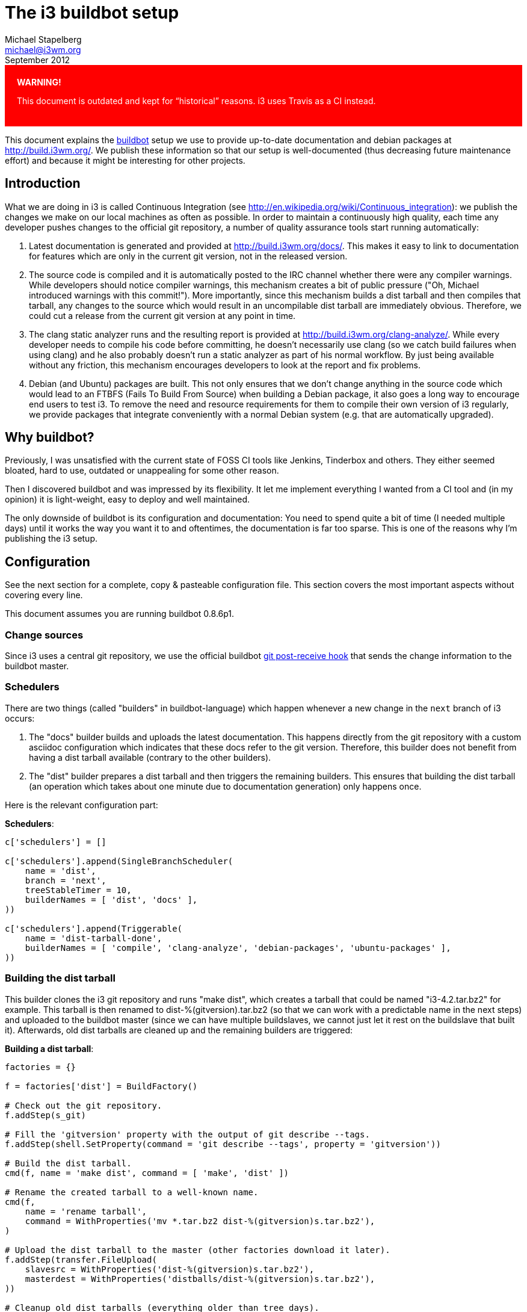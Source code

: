 The i3 buildbot setup
=====================
Michael Stapelberg <michael@i3wm.org>
September 2012

++++
<div style="background-color:red; color:white; padding:20px;">
<strong style="color:white;">WARNING!</strong>
<p>
++++
This document is outdated and kept for ``historical'' reasons. i3 uses Travis as
a CI instead.
++++
</p>
</div>
++++

This document explains the http://www.buildbot.net/[buildbot] setup we use to
provide up-to-date documentation and debian packages at http://build.i3wm.org/.
We publish these information so that our setup is well-documented (thus
decreasing future maintenance effort) and because it might be interesting for
other projects.

== Introduction

What we are doing in i3 is called Continuous Integration (see
http://en.wikipedia.org/wiki/Continuous_integration): we publish the changes we
make on our local machines as often as possible. In order to maintain a
continuously high quality, each time any developer pushes changes to the
official git repository, a number of quality assurance tools start running
automatically:

1. Latest documentation is generated and provided at
   http://build.i3wm.org/docs/. This makes it easy to link to documentation for
   features which are only in the current git version, not in the released
   version.
2. The source code is compiled and it is automatically posted to the IRC
   channel whether there were any compiler warnings. While developers should
   notice compiler warnings, this mechanism creates a bit of public pressure
   ("Oh, Michael introduced warnings with this commit!"). More importantly,
   since this mechanism builds a dist tarball and then compiles that tarball,
   any changes to the source which would result in an uncompilable dist tarball
   are immediately obvious. Therefore, we could cut a release from the current
   git version at any point in time.
3. The clang static analyzer runs and the resulting report is provided at
   http://build.i3wm.org/clang-analyze/. While every developer needs to compile
   his code before committing, he doesn’t necessarily use clang (so we catch
   build failures when using clang) and he also probably doesn’t run a static
   analyzer as part of his normal workflow. By just being available without any
   friction, this mechanism encourages developers to look at the report and fix
   problems.
4. Debian (and Ubuntu) packages are built. This not only ensures that we don’t
   change anything in the source code which would lead to an FTBFS (Fails To
   Build From Source) when building a Debian package, it also goes a long way
   to encourage end users to test i3. To remove the need and resource
   requirements for them to compile their own version of i3 regularly, we
   provide packages that integrate conveniently with a normal Debian system
   (e.g. that are automatically upgraded).

== Why buildbot?

Previously, I was unsatisfied with the current state of FOSS CI tools like
Jenkins, Tinderbox and others. They either seemed bloated, hard to use,
outdated or unappealing for some other reason.

Then I discovered buildbot and was impressed by its flexibility. It let me
implement everything I wanted from a CI tool and (in my opinion) it is
light-weight, easy to deploy and well maintained.

The only downside of buildbot is its configuration and documentation: You need
to spend quite a bit of time (I needed multiple days) until it works the way
you want it to and oftentimes, the documentation is far too sparse. This is one
of the reasons why I’m publishing the i3 setup.

== Configuration

See the next section for a complete, copy & pasteable configuration file. This
section covers the most important aspects without covering every line.

This document assumes you are running buildbot 0.8.6p1.

=== Change sources

Since i3 uses a central git repository, we use the official buildbot
https://github.com/buildbot/buildbot/blob/master/master/contrib/git_buildbot.py[git
post-receive hook] that sends the change information to the buildbot master.

=== Schedulers

There are two things (called "builders" in buildbot-language) which happen
whenever a new change in the +next+ branch of i3 occurs:

1. The "docs" builder builds and uploads the latest documentation. This happens
   directly from the git repository with a custom asciidoc configuration which
   indicates that these docs refer to the git version. Therefore, this builder
   does not benefit from having a dist tarball available (contrary to the other
   builders).

2. The "dist" builder prepares a dist tarball and then triggers the remaining
   builders. This ensures that building the dist tarball (an operation which
   takes about one minute due to documentation generation) only happens once.

Here is the relevant configuration part:

*Schedulers*:
---------------------------------------------
c['schedulers'] = []

c['schedulers'].append(SingleBranchScheduler(
    name = 'dist',
    branch = 'next',
    treeStableTimer = 10,
    builderNames = [ 'dist', 'docs' ],
))

c['schedulers'].append(Triggerable(
    name = 'dist-tarball-done',
    builderNames = [ 'compile', 'clang-analyze', 'debian-packages', 'ubuntu-packages' ],
))
---------------------------------------------

=== Building the dist tarball

This builder clones the i3 git repository and runs "make dist", which creates a
tarball that could be named "i3-4.2.tar.bz2" for example. This tarball is then
renamed to dist-%(gitversion).tar.bz2 (so that we can work with a predictable
name in the next steps) and uploaded to the buildbot master (since we can have
multiple buildslaves, we cannot just let it rest on the buildslave that built
it). Afterwards, old dist tarballs are cleaned up and the remaining builders
are triggered:

*Building a dist tarball*:
---------------------------------------------
factories = {}

f = factories['dist'] = BuildFactory()

# Check out the git repository.
f.addStep(s_git)

# Fill the 'gitversion' property with the output of git describe --tags.
f.addStep(shell.SetProperty(command = 'git describe --tags', property = 'gitversion'))

# Build the dist tarball.
cmd(f, name = 'make dist', command = [ 'make', 'dist' ])

# Rename the created tarball to a well-known name.
cmd(f,
    name = 'rename tarball',
    command = WithProperties('mv *.tar.bz2 dist-%(gitversion)s.tar.bz2'),
)

# Upload the dist tarball to the master (other factories download it later).
f.addStep(transfer.FileUpload(
    slavesrc = WithProperties('dist-%(gitversion)s.tar.bz2'),
    masterdest = WithProperties('distballs/dist-%(gitversion)s.tar.bz2'),
))

# Cleanup old dist tarballs (everything older than tree days).
f.addStep(master.MasterShellCommand(
    command = "find distballs -mtime +3 -exec rm '{}' \;",
    name = 'cleanup old dist tarballs',
))

# Everything worked fine, now trigger compilation.
f.addStep(Trigger(
    schedulerNames = [ 'dist-tarball-done' ],
    copy_properties = [ 'gitversion' ],
))
---------------------------------------------

Three things are noteworthy about this part of the configuration:

1. For convenience, we call each factory +f+ (just like the global buildbot
   config uses +c+ for the top-level configuration) and add it to a dictionary.
   Factories in that dictionary are later automatically configured for each
   buildslave.

2. We have a shared step called +s_git+ so that we only have one location in
   the configuration file where we specify the git repository URL and branch.

3. We have a custom function called +cmd+ which is a shortcut for defining a
   +ShellCommand+ with +haltOnFailure=True+ (since each step is critical) and
   +logEnviron=False+ (for brevity).

Here are their definitions:

*cmd*:
---------------------------------------------
def cmd(factory, **kwargs):
    factory.addStep(ShellCommand(
        haltOnFailure = True,
        logEnviron = False,
        **kwargs
    ))
---------------------------------------------

*s_git*:
---------------------------------------------
s_git = Git(
    repourl = 'git://code.i3wm.org/i3',
    branch = 'next',

    # Check out the latest revision, not the one which caused this build.
    alwaysUseLatest = True,

    # We cannot use shallow because it breaks git describe --tags.
    shallow = False,

    # Delete remnants of previous builds.
    mode = 'full',

    # Store checkouts in source/ and copy them over to build/ to save
    # bandwidth.
    method = 'copy',
)
---------------------------------------------

=== Compiling the dist tarball

For this builder to work, you obviously need to install all the
build-dependencies for your software on each buildslave. In the case of i3,
this can be done with +apt-get build-dep i3-wm+.

The compilation is pretty straight-forward since it uses the builtin +Compile+
step. We call +make+ with +-j4+ (we don’t have enough buildslaves to make
figuring out the amount of cores at build-time worthwhile) and +DEBUG=0+ to
simulate release build conditions. Also, we pass the preprocessor flag
+-D_FORTIFY_SOURCE=2+ and the compiler flags +-Wformat+ and +-Wformat-security+
to enable additional warnings.

*Compiling the dist tarball*:
---------------------------------------------
f = factories['compile'] = BuildFactory()
unpack_dist_tarball(f)
f.addStep(Compile(
    command = [ 'make', 'DEBUG=0', '-j4' ],
    warningPattern = '.*warning: ',
    warnOnWarnings = True,
    workdir = 'build/DIST',
    env = {
      'CPPFLAGS': '-D_FORTIFY_SOURCE=2',
      'CFLAGS': '-Wformat -Wformat-security'
    },
))

f.addStep(WarningsToIRC())
---------------------------------------------

Again, we use custom functions (and a custom buildstep) to make our lives
easier. Here is the definition of unpack_dist_tarball which adds three steps to
the factory that download and unpack the dist tarball to the +DIST/+ directory:

*unpack_dist_tarball*:
---------------------------------------------
def unpack_dist_tarball(factory):
    factory.addStep(transfer.FileDownload(
        mastersrc = WithProperties('distballs/dist-%(gitversion)s.tar.bz2'),
        slavedest = 'dist.tar.bz2',
    ))

    factory.addStep(slave.MakeDirectory(dir = 'build/DIST'))

    cmd(factory,
        name = 'unpack dist tarball',
        command = [ 'tar', 'xf', 'dist.tar.bz2', '-C', 'DIST', '--strip-components=1' ],
    )
---------------------------------------------

The +WarningsToIRC+ build step is a custom build step which sets a property
called "ircsuffix" that is used by our custom IRC bot. This is covered later in
more detail. This property gets set to a green or red message, depending on
whether there were any warnings:

*WarningsToIRC*:
---------------------------------------------
class WarningsToIRC(buildstep.BuildStep):
    def start(self):
        warnings = self.getProperty("warnings-count")
        if warnings is not None and int(warnings) > 0:
            warnings = int(warnings)  # just to be sure
            self.setProperty("ircsuffix", ("\0037 with %d warning%s!" %
	        (warnings, "s" if warnings != 1 else "")))
        else:
            self.setProperty("ircsuffix", "\0033 without warnings")
        self.finished(SUCCESS)
---------------------------------------------

=== Static code analysis

For this builder to work, you additionally need the +clang+ compiler on each
buildslave: +apt-get install clang+.

This builder uses only custom functions which you already know by now. It runs
scan-build, then moves scan-build’s output from a date-based directory directly
into the +CLANG/+ directory and uploads that to the buildmaster.

On the buildmaster, a webserver is configured which has a symlink to
+/home/build/i3-master/htdocs/clang-analyze+ in its document root.

*static code analysis*:
---------------------------------------------
f = factories['clang-analyze'] = BuildFactory()
unpack_dist_tarball(f)
cmd(f,
    name='analyze',
    command = [
        'scan-build',
        '-o', '../CLANG',
        '--html-title', WithProperties('Analysis of i3 v%(gitversion)s'),
        'make', '-j8',
    ],
    workdir = 'build/DIST',
)

# remove the subdirectory -- we always want to overwrite
cmd(f, command = 'mv CLANG/*/* CLANG/')

f.addStep(transfer.DirectoryUpload(
    slavesrc = 'CLANG',
    masterdest = 'htdocs/clang-analyze',
    compress = 'bz2',
    name = 'upload output',
))

f.addStep(ClangToIRC())
---------------------------------------------

The +ClangToIRC+ custom step is even simpler than +WarningsToIRC+. It simply
sets the ircsuffix property to a static message:

*ClangToIRC*:
---------------------------------------------
class ClangToIRC(buildstep.BuildStep):
    def start(self):
        self.setProperty("ircsuffix", ", see http://build.i3wm.org/clang-analyze/")
        self.finished(SUCCESS)
---------------------------------------------

=== Generating documentation

This builder is the one which is the least clean of all. It uses the Debian
packaging information to decide which docs to publish and which manpages to
generate. Additionally, it uses a for loop instead of calling a script. I
recommend including a script to do this in your repository instead.

Apart from these concerns, the builder is straight-forward: It clones the git
repository, generates the documentation and then uploads the documentation to
the buildmaster:

*Generating documentation*:
---------------------------------------------
f = factories['docs'] = BuildFactory()
f.addStep(s_git)
# Fill the 'gitversion' property with the output of git describe --tags.
f.addStep(shell.SetProperty(command = 'git describe --tags', property = 'gitversion'))
cmd(f, name = 'build docs', command = [ 'make', '-C', 'docs', "ASCIIDOC=asciidoc -a linkcss -a stylesdir=http://i3wm.org/css -a scriptsdir=http://i3wm.org/js --backend=xhtml11 -f docs/asciidoc-git.conf" ])
cmd(f, name = 'build manpages', command = "for file in $(sed 's/\.1$/.man/g' debian/i3-wm.manpages); do asciidoc -a linkcss -a stylesdir=http://i3wm.org/css -a scriptsdir=http://i3wm.org/js --backend=xhtml11 -f docs/asciidoc-git.conf \"$file\"; done")
f.addStep(slave.MakeDirectory(dir='build/COPY-DOCS'))
cmd(f, name = 'copy docs', command = "cp $(tr '\\n' ' ' < debian/i3-wm.docs) COPY-DOCS")
cmd(f, name = 'copy manpages', command = "cp $(sed 's/\.1$/.html/g' debian/i3-wm.manpages | tr '\\n' ' ') COPY-DOCS")

f.addStep(transfer.DirectoryUpload(
    slavesrc = 'COPY-DOCS',
    masterdest = 'htdocs/docs-git',
    compress = 'bz2',
    name = 'upload docs'))

f.addStep(DocsToIRC())
---------------------------------------------

Just as +ClangToIRC+, +DocsToIRC+ appends a static message:

*DocsToIRC*:
---------------------------------------------
class DocsToIRC(buildstep.BuildStep):
    def start(self):
        self.setProperty("ircsuffix", ", see http://build.i3wm.org/docs/")
        self.finished(SUCCESS)
---------------------------------------------

=== Building Debian/Ubuntu packages

This is the most complex builder of all. It uses +pbuilder-dist+, +debchange+,
+dpkg-buildpackage+ and +reprepro+ to generate a Debian repository with a
cleanly compiled package for amd64 and i386. In order for it to work, you need
to install the following packages: +apt-get install devscripts dpkg-dev
reprepro ubuntu-dev-tools pbuilder+. Afterwards, you need to allow the user as
which the buildslave runs to execute pbuilder via sudo without needing a
password, so add a config file like this one:

*sudoers.d*:
---------------------------------------------
echo 'build    ALL= NOPASSWD: SETENV: /usr/sbin/pbuilder' > /etc/sudoers.d/build
---------------------------------------------

Then, as the user as which your buildslave runs, setup the pbuilder
environments (you only need to do this once):

*pbuilder preparation*:
---------------------------------------------
sudo ln -s pbuilder-dist /usr/bin/pbuilder-sid-amd64
sudo ln -s pbuilder-dist /usr/bin/pbuilder-sid-i386
pbuilder-sid-amd64 create
pbuilder-sid-i386 create
---------------------------------------------

Also, you will need a GPG key to sign these packages.

The debian builder starts by unpacking the dist tarball, copying the Debian
packaging from git, creating an empty Debian repository with the
+i3-autobuild-keyring+ contents in it. It then adds a new changelog entry to
reflect the git version and the fact that this package was built automatically,
builds a source package with +dpkg-buildpackage+ and adds it to the repository.
Afterwards, it updates each pbuilder and builds binary packages for each
architecture (amd64 and i386). After adding the resulting packages to the
repository, it uploads the repository to the buildmaster:

*Debian builder*:
---------------------------------------------
distributions = [ 'sid-amd64', 'sid-i386' ]
gpg_key = 'BE1DB1F1'

f = factories['debian-packages'] = BuildFactory()
# We need the git repository for the Debian packaging.
f.addStep(s_git)
unpack_dist_tarball(f)
cmd(f, name = 'copy packaging', command = "cp -r debian DIST/")

# Add a new changelog entry to have the git version in the package version.
cmd(f,
    name = 'update changelog',
    workdir = 'build/DIST',
    command = [ 'debchange', '-m', '-l', WithProperties('+g%(gitversion)s'), 'Automatically built' ],
)

cmd(f,
    name = 'source pkg',
    command = [ 'dpkg-buildpackage', '-S', '-us', '-uc' ],
    workdir = 'build/DIST',
)

for dist in distributions:
    f.addStep(slave.MakeDirectory(dir = 'build/RESULT-' + dist))

# Create debian sid repository
f.addStep(slave.MakeDirectory(dir = 'build/REPO-sid/conf'))
f.addStep(transfer.StringDownload(
    """Codename: sid
Suite: unstable
Architectures: i386 amd64 source
Components: main
DebIndices: Packages Release . .gz .bz2
DscIndices: Sources Release . .gz .bz2
SignWith: %(gpg_key)s
""" % { "gpg_key": gpg_key },
    slavedest = 'REPO-sid/conf/distributions',
))

# add source package to repository
reprepro_include(f, 'i3-wm*_source.changes', 'dsc')

# Add keyring to the repository. We need to run git clone on our own because
# the Git() step assumes there’s precisely one repository we want to deal with.
# No big deal since the i3-autobuild-keyring repository is not big.
cmd(f,
    name = 'clone keyring repo',
    command = 'git clone git://code.i3wm.org/i3-autobuild-keyring',
)
reprepro_include(f, 'i3-autobuild-keyring/prebuilt/*.changes')

for dist in distributions:
    # update the pbuilder
    cmd(f, name = 'update builder', command = 'pbuilder-' + dist + ' update')

    # build the package for each dist
    f.addStep(ShellCommand(
        logEnviron = False,
        name = 'pkg ' + dist,
        command = 'pbuilder-' + dist + ' build --binary-arch \
--buildresult RESULT-' + dist + ' --debbuildopts -j8 i3-wm*dsc',
        warnOnFailure = True
    ))

    reprepro_include(f, 'RESULT-' + dist + '/*.changes')

# upload the sid repo
# Since the next step is cleaning up old files, we set haltOnFailure=True -- we
# prefer providing old packages over providing no packages at all :).
for directory in [ 'pool', 'dists' ]:
    f.addStep(transfer.DirectoryUpload(
        slavesrc = 'REPO-sid/' + directory,
        masterdest = 'htdocs/debian/sid/' + directory,
        compress = 'bz2',
        name = 'upload sid ' + directory,
        haltOnFailure = True,
    ))

f.addStep(master.MasterShellCommand(
    command = "find htdocs/debian/sid/pool -mtime +3 -exec rm '{}' \;",
    name = 'cleanup old packages',
))

# We ensure there is an empty i18n/Index to speed up apt (so that it does not
# try to download Translation-*)
f.addStep(master.MasterShellCommand(
    command = [ 'mkdir', '-p', 'htdocs/debian/sid/dists/sid/main/i18n' ],
    name = 'create i18n folder',
))
f.addStep(master.MasterShellCommand(
    command = [ 'touch', 'htdocs/debian/sid/dists/sid/main/i18n/Index' ],
    name = 'touch i18n/Index',
))
---------------------------------------------

The +reprepro_include+ command is defined as follows:

*reprepro_include*:
---------------------------------------------
def reprepro_include(factory, path, debtype='deb', **kwargs):
    cmd(factory,
        name = 'reprepro include',
        command = 'reprepro --ignore=wrongdistribution -T ' + debtype + ' -b REPO-sid include sid ' + path,
        **kwargs
    )
---------------------------------------------

Running such a builder for Ubuntu works exactly the same way, but you need to
replace "sid" with "precise" in all places (see the full configuration file for
an example).

=== Status targets

We don’t advertise the HTTP status target. Instead, status is posted to IRC via
a custom bot. This bot provides an HTTP end point and buildbot is configured to
push status changes to that endpoint:

*http status target*:
---------------------------------------------
c['status'].append(buildbot.status.status_push.HttpStatusPush(
    serverUrl = 'http://localhost:8080/push_buildbot',
))
---------------------------------------------

You can find the source code of that bot at
http://code.stapelberg.de/git/go-buildbot-announce/. As the name suggests, it
is written in Go. Also, it is quite specific to i3, so you might be better off
implementing such a bot (or plugin) on your own. It might make for a nice
example, though, especially back when its only feature was announcing the build
status:

http://code.stapelberg.de/git/go-buildbot-announce/tree/src/i3build.go?id=eeebf1a546454c8a0d82ca623886bb835cd32ba0

=== Creating the buildslave

One more thing to note is that when creating the buildslave, you should use the
+--umask+ argument to configure the umask for all generated files:

*Creating the buildslave*:
--------------------------------------------------------------------------------------
buildslave create-slave --umask=022 i3-buildslave buildbot.i3wm.org build-1 <password>
--------------------------------------------------------------------------------------

== Full configuration file

This is the full configuration file, as tested and currently in use (except for
the passwords, though):

*master.cfg*:
---------------------------------------------
# -*- python -*-
# -*- coding: utf-8
# vim:ts=4:sw=4:expandtab:syntax=python
#
# i3 buildbot configuration
# © 2012 Michael Stapelberg, Public Domain
# see http://i3wm.org/docs/buildbot.html for more information.

from buildbot.buildslave import BuildSlave
from buildbot.changes import pb
from buildbot.schedulers.basic import SingleBranchScheduler
from buildbot.schedulers.triggerable import Triggerable
from buildbot.process.properties import WithProperties
from buildbot.process.factory import BuildFactory
from buildbot.steps.source.git import Git
from buildbot.steps.shell import ShellCommand
from buildbot.steps.shell import Compile
from buildbot.steps.trigger import Trigger
from buildbot.steps import shell, transfer, master, slave
from buildbot.config import BuilderConfig
from buildbot.process import buildstep
from buildbot.status import html
from buildbot.status import words
import buildbot.status.status_push
from buildbot.status.web import auth, authz
from buildbot.status.builder import SUCCESS, FAILURE

c = BuildmasterConfig = {}

c['slaves'] = [BuildSlave('docsteel-vm', 'secret')]
c['slavePortnum'] = 9989
# Changes are pushed to buildbot using a git hook.
c['change_source'] = [pb.PBChangeSource(
    user = 'i3-source',
    passwd = 'secret',
)]

################################################################################
# schedulers
################################################################################

c['schedulers'] = []

# The first scheduler kicks off multiple builders:
# • 'dist' builds a dist tarball and starts the triggerable schedulers
#   'compile'
# • 'docs' builds the documentation with a special asciidoc configuration
#   (therefore, it does not profit from a dist tarball and can be run in
#    parallel).
c['schedulers'].append(SingleBranchScheduler(
    name = 'dist',
    branch = 'next',
    treeStableTimer = 10,
    builderNames = [ 'dist', 'docs' ],
))

c['schedulers'].append(Triggerable(
    name = 'dist-tarball-done',
    builderNames = [ 'compile', 'clang-analyze', 'debian-packages', 'ubuntu-packages' ],
))

################################################################################
# Shortcuts for builders
################################################################################

# shortcut for a ShellCommand with haltOnFailure=True, logEnviron=False
def cmd(factory, **kwargs):
    factory.addStep(ShellCommand(
        haltOnFailure=True,
        logEnviron=False,
        **kwargs
    ))

# Shortcut to add steps necessary to download and unpack the dist tarball.
def unpack_dist_tarball(factory):
    factory.addStep(transfer.FileDownload(
        mastersrc=WithProperties('distballs/dist-%(gitversion)s.tar.bz2'),
        slavedest='dist.tar.bz2',
    ))
    factory.addStep(slave.MakeDirectory(dir='build/DIST'))
    cmd(factory,
        name = 'unpack dist tarball',
        command = [ 'tar', 'xf', 'dist.tar.bz2', '-C', 'DIST', '--strip-components=1' ],
    )

# Includes the given path in REPO-sid using reprepro.
def reprepro_include(factory, path, debtype='deb', **kwargs):
    cmd(factory,
        name = 'reprepro include',
        command = 'reprepro --ignore=wrongdistribution -T ' + debtype + ' -b REPO-sid include sid ' + path,
        **kwargs
    )

def reprepro_include_ubuntu(factory, path, debtype='deb', **kwargs):
    cmd(factory,
        name = 'reprepro include',
        command = 'reprepro --ignore=wrongdistribution -T ' + debtype + ' -b REPO-sid include precise ' + path,
        **kwargs
    )

################################################################################
# Custom steps
################################################################################

# Adds the ircsuffix property to reflect whether there were warnings.
class WarningsToIRC(buildstep.BuildStep):
  def start(self):
    warnings = self.getProperty("warnings-count")
    if warnings is not None and int(warnings) > 0:
      warnings = int(warnings)  # just to be sure
      self.setProperty("ircsuffix", "\0037 with %d warning%s!" % (warnings, "s" if warnings != 1 else ""))
    else:
      self.setProperty("ircsuffix", "\0033 without warnings")
    self.finished(SUCCESS)

# Adds a link to the automatically generated documentation.
class DocsToIRC(buildstep.BuildStep):
  def start(self):
    self.setProperty("ircsuffix", ", see http://build.i3wm.org/docs/")
    self.finished(SUCCESS)

# Adds a link to the clang report.
class ClangToIRC(buildstep.BuildStep):
  def start(self):
    self.setProperty("ircsuffix", ", see http://build.i3wm.org/clang-analyze/")
    self.finished(SUCCESS)

################################################################################
# Shared steps, used in different factories.
################################################################################

s_git = Git(
    repourl='git://code.i3wm.org/i3',
    branch='next',

    # Check out the latest revision, not the one which caused this build.
    alwaysUseLatest=True,

    # We cannot use shallow because it breaks git describe --tags.
    shallow=False,

    # Delete remnants of previous builds.
    mode='full',

    # Store checkouts in source/ and copy them over to build/ to save
    # bandwidth.
    method='copy',

    # XXX: In newer versions of buildbot (> 0.8.6), we want to use
    # getDescription={ 'tags': True } here and get rid of the extra git
    # describe --tags step.
)

################################################################################
# factory: "dist" — builds the dist tarball once (used by all other factories)
################################################################################

factories = {}

f = factories['dist'] = BuildFactory()
# Check out the git repository.
f.addStep(s_git)
# Fill the 'gitversion' property with the output of git describe --tags.
f.addStep(shell.SetProperty(command = 'git describe --tags', property = 'gitversion'))
# Build the dist tarball.
cmd(f, name = 'make dist', command = [ 'make', 'dist' ])
# Rename the created tarball to a well-known name.
cmd(f, name = 'rename tarball', command = WithProperties('mv *.tar.bz2 dist-%(gitversion)s.tar.bz2'))
# Upload the dist tarball to the master (other factories download it later).
f.addStep(transfer.FileUpload(
    slavesrc = WithProperties('dist-%(gitversion)s.tar.bz2'),
    masterdest = WithProperties('distballs/dist-%(gitversion)s.tar.bz2'),
))
# Cleanup old dist tarballs (everything older than tree days).
f.addStep(master.MasterShellCommand(
    command = "find distballs -mtime +3 -exec rm '{}' \;",
    name = 'cleanup old dist tarballs',
))
# Everything worked fine, now trigger compilation.
f.addStep(Trigger(
    schedulerNames = [ 'dist-tarball-done' ],
    copy_properties = [ 'gitversion' ],
))

################################################################################
# factory: "compile" — compiles the dist tarball and reports warnings
################################################################################

f = factories['compile'] = BuildFactory()
unpack_dist_tarball(f)
f.addStep(Compile(
    command = [ 'make', 'DEBUG=0', '-j4' ],
    warningPattern = '.*warning: ',
    warnOnWarnings = True,
    workdir = 'build/DIST',
    env = {
      'CPPFLAGS': '-D_FORTIFY_SOURCE=2',
      'CFLAGS': '-Wformat -Wformat-security'
    },
))

f.addStep(WarningsToIRC())

################################################################################
# factory: "clang-analyze" — runs a static code analysis
################################################################################
# $ sudo apt-get install clang

f = factories['clang-analyze'] = BuildFactory()
unpack_dist_tarball(f)
cmd(f,
    name='analyze',
    command = [
        'scan-build',
        '-o', '../CLANG',
        '--html-title', WithProperties('Analysis of i3 v%(gitversion)s'),
        'make', '-j8',
    ],
    workdir = 'build/DIST',
)

# remove the subdirectory -- we always want to overwrite
cmd(f, command = 'mv CLANG/*/* CLANG/')

f.addStep(transfer.DirectoryUpload(
    slavesrc = 'CLANG',
    masterdest = 'htdocs/clang-analyze',
    compress = 'bz2',
    name = 'upload output',
))

f.addStep(ClangToIRC())

################################################################################
# factory: "docs" — builds documentation with a special asciidoc conf
################################################################################

f = factories['docs'] = BuildFactory()
f.addStep(s_git)
# Fill the 'gitversion' property with the output of git describe --tags.
f.addStep(shell.SetProperty(command = 'git describe --tags', property = 'gitversion'))
cmd(f, name = 'build docs', command = [ 'make', '-C', 'docs', "ASCIIDOC=asciidoc -a linkcss -a stylesdir=http://i3wm.org/css -a scriptsdir=http://i3wm.org/js --backend=xhtml11 -f docs/asciidoc-git.conf" ])
cmd(f, name = 'build manpages', command = "for file in $(sed 's/\.1$/.man/g' debian/i3-wm.manpages); do asciidoc -a linkcss -a stylesdir=http://i3wm.org/css -a scriptsdir=http://i3wm.org/js --backend=xhtml11 -f docs/asciidoc-git.conf \"$file\"; done")
f.addStep(slave.MakeDirectory(dir='build/COPY-DOCS'))
cmd(f, name = 'copy docs', command = "cp $(tr '\\n' ' ' < debian/i3-wm.docs) COPY-DOCS")
cmd(f, name = 'copy manpages', command = "cp $(sed 's/\.1$/.html/g' debian/i3-wm.manpages | tr '\\n' ' ') COPY-DOCS")

f.addStep(transfer.DirectoryUpload(
    slavesrc = 'COPY-DOCS',
    masterdest = 'htdocs/docs-git',
    compress = 'bz2',
    name = 'upload docs'))

f.addStep(DocsToIRC())

################################################################################
# factory: "debian-packages" — builds Debian (sid) packages for amd64 and i386
################################################################################

distributions = [ 'sid-amd64', 'sid-i386' ]
gpg_key = 'BE1DB1F1'

f = factories['debian-packages'] = BuildFactory()
# We need the git repository for the Debian packaging.
f.addStep(s_git)
unpack_dist_tarball(f)
cmd(f, name='copy packaging', command = "cp -r debian DIST/")

# Add a new changelog entry to have the git version in the package version.
cmd(f,
    name = 'update changelog',
    workdir = 'build/DIST',
    command = [ 'debchange', '-m', '-l', WithProperties('+g%(gitversion)s'), 'Automatically built' ],
)

cmd(f,
    name = 'source pkg',
    command = [ 'dpkg-buildpackage', '-S', '-us', '-uc' ],
    workdir = 'build/DIST',
)

for dist in distributions:
    f.addStep(slave.MakeDirectory(dir='build/RESULT-' + dist))

# Create debian sid repository
f.addStep(slave.MakeDirectory(dir='build/REPO-sid/conf'))
f.addStep(transfer.StringDownload(
    """Codename: sid
Suite: unstable
Architectures: i386 amd64 source
Components: main
DebIndices: Packages Release . .gz .bz2
DscIndices: Sources Release . .gz .bz2
SignWith: %(gpg_key)s
""" % { "gpg_key": gpg_key },
    slavedest = 'REPO-sid/conf/distributions',
))

# add source package to repository
reprepro_include(f, 'i3-wm*_source.changes', 'dsc')

# Add keyring to the repository. We need to run git clone on our own because
# the Git() step assumes there’s precisely one repository we want to deal with.
# No big deal since the i3-autobuild-keyring repository is not big.
cmd(f, name='clone keyring repo', command = 'git clone git://code.i3wm.org/i3-autobuild-keyring')
reprepro_include(f, 'i3-autobuild-keyring/prebuilt/*.changes')

for dist in distributions:
    # update the pbuilder
    cmd(f, name = 'update builder', command = 'pbuilder-' + dist + ' update')

    # build the package for each dist
    f.addStep(ShellCommand(
        logEnviron = False,
        name = 'pkg ' + dist,
        command = 'pbuilder-' + dist + ' build --binary-arch \
--buildresult RESULT-' + dist + ' --debbuildopts -j8 i3-wm*dsc',
        warnOnFailure = True
    ))

    reprepro_include(f, 'RESULT-' + dist + '/*.changes')

# upload the sid repo
# Since the next step is cleaning up old files, we set haltOnFailure=True -- we
# prefer providing old packages over providing no packages at all :).
for directory in [ 'pool', 'dists' ]:
    f.addStep(transfer.DirectoryUpload(
        slavesrc = 'REPO-sid/' + directory,
        masterdest = 'htdocs/debian/sid/' + directory,
        compress = 'bz2',
        name = 'upload sid ' + directory,
        haltOnFailure = True,
    ))

f.addStep(master.MasterShellCommand(
    command = "find htdocs/debian/sid/pool -mtime +3 -exec rm '{}' \;",
    name = 'cleanup old packages',
))

# We ensure there is an empty i18n/Index to speed up apt (so that it does not
# try to download Translation-*)
f.addStep(master.MasterShellCommand(
    command = [ 'mkdir', '-p', 'htdocs/debian/sid/dists/sid/main/i18n' ],
    name = 'create i18n folder',
))
f.addStep(master.MasterShellCommand(
    command = [ 'touch', 'htdocs/debian/sid/dists/sid/main/i18n/Index' ],
    name = 'touch i18n/Index',
))

################################################################################
# factory: "ubuntu-packages" — builds Ubuntu (precise) packages for amd64 and i386
################################################################################

distributions = [ 'precise-amd64', 'precise-i386' ]
gpg_key = 'BE1DB1F1'

f = factories['ubuntu-packages'] = BuildFactory()
# We need the git repository for the Debian packaging.
f.addStep(s_git)
unpack_dist_tarball(f)
cmd(f, name='copy packaging', command = "cp -r debian DIST/")

# Add a new changelog entry to have the git version in the package version.
cmd(f,
    name = 'update changelog',
    workdir = 'build/DIST',
    command = [ 'debchange', '-m', '-l', WithProperties('+g%(gitversion)s'), 'Automatically built' ],
)

cmd(f,
    name = 'source pkg',
    command = [ 'dpkg-buildpackage', '-S', '-us', '-uc' ],
    workdir = 'build/DIST',
)

for dist in distributions:
    f.addStep(slave.MakeDirectory(dir='build/RESULT-' + dist))

# Create debian sid repository
f.addStep(slave.MakeDirectory(dir='build/REPO-sid/conf'))
f.addStep(transfer.StringDownload(
    """Codename: precise
Suite: unstable
Architectures: i386 amd64 source
Components: main
DebIndices: Packages Release . .gz .bz2
DscIndices: Sources Release . .gz .bz2
SignWith: %(gpg_key)s
""" % { "gpg_key": gpg_key },
    slavedest = 'REPO-sid/conf/distributions',
))

# add source package to repository
reprepro_include_ubuntu(f, 'i3-wm*_source.changes', 'dsc')

# Add keyring to the repository. We need to run git clone on our own because
# the Git() step assumes there’s precisely one repository we want to deal with.
# No big deal since the i3-autobuild-keyring repository is not big.
cmd(f, name='clone keyring repo', command = 'git clone git://code.i3wm.org/i3-autobuild-keyring')
reprepro_include_ubuntu(f, 'i3-autobuild-keyring/prebuilt/*.changes')

for dist in distributions:
    # update the pbuilder
    cmd(f, name = 'update builder', command = 'pbuilder-' + dist + ' update')

    # build the package for each dist
    f.addStep(ShellCommand(
        logEnviron = False,
        name = 'pkg ' + dist,
        command = 'pbuilder-' + dist + ' build --binary-arch \
--buildresult RESULT-' + dist + ' --debbuildopts -j8 i3-wm*dsc',
        warnOnFailure = True
    ))

    reprepro_include_ubuntu(f, 'RESULT-' + dist + '/*.changes')

# upload the sid repo
# Since the next step is cleaning up old files, we set haltOnFailure=True -- we
# prefer providing old packages over providing no packages at all :).
for directory in [ 'pool', 'dists' ]:
    f.addStep(transfer.DirectoryUpload(
        slavesrc = 'REPO-sid/' + directory,
        masterdest = 'htdocs/ubuntu/precise/' + directory,
        compress = 'bz2',
        name = 'upload precise ' + directory,
        haltOnFailure = True,
    ))

f.addStep(master.MasterShellCommand(
    command = "find htdocs/ubuntu/precise/pool -mtime +3 -exec rm '{}' \;",
    name = 'cleanup old packages',
))

# We ensure there is an empty i18n/Index to speed up apt (so that it does not
# try to download Translation-*)
f.addStep(master.MasterShellCommand(
    command = [ 'mkdir', '-p', 'htdocs/ubuntu/precise/dists/sid/main/i18n' ],
    name = 'create i18n folder',
))
f.addStep(master.MasterShellCommand(
    command = [ 'touch', 'htdocs/ubuntu/precise/dists/sid/main/i18n/Index' ],
    name = 'touch i18n/Index',
))


c['builders'] = []

# Add all builders to all buildslaves.
for factoryname in factories.keys():
    c['builders'].append(BuilderConfig(
        name = factoryname,
        slavenames=['docsteel-vm'],
        factory=factories[factoryname],
    ))


####### STATUS TARGETS

c['status'] = []

authz_cfg=authz.Authz(
    gracefulShutdown = False,
    forceBuild = False,
    forceAllBuilds = False,
    pingBuilder = False,
    stopBuild = False,
    stopAllBuilds = False,
    cancelPendingBuild = False,
)

c['status'].append(html.WebStatus(http_port=8010, authz=authz_cfg))

c['status'].append(buildbot.status.status_push.HttpStatusPush(
    serverUrl = 'http://localhost:8080/push_buildbot',
))

####### PROJECT IDENTITY

c['title'] = 'i3'
c['titleURL'] = 'http://i3wm.org/'
# Removed so that search engines don’t crawl it
c['buildbotURL'] = 'http://localhost/'

####### DB URL

c['db'] = {
    # This specifies what database buildbot uses to store its state.  You can leave
    # this at its default for all but the largest installations.
    'db_url' : "sqlite:///state.sqlite",
}
---------------------------------------------
